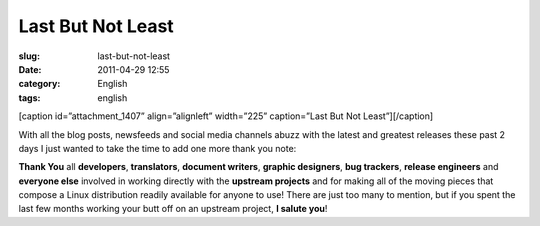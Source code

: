 Last But Not Least
##################
:slug: last-but-not-least
:date: 2011-04-29 12:55
:category: English
:tags: english

[caption id=”attachment\_1407” align=”alignleft” width=”225”
caption=”Last But Not Least”]\ |Last But Not Least|\ [/caption]

With all the blog posts, newsfeeds and social media channels abuzz with
the latest and greatest releases these past 2 days I just wanted to take
the time to add one more thank you note:

**Thank You** all **developers**, **translators**, **document writers**,
**graphic designers**, **bug trackers**, **release engineers** and
**everyone else** involved in working directly with the **upstream
projects** and for making all of the moving pieces that compose a Linux
distribution readily available for anyone to use! There are just too
many to mention, but if you spent the last few months working your butt
off on an upstream project, **I salute you**!

.. |Last But Not Least| image:: http://www.ogmaciel.com/wp-content/uploads/2011/04/5427320487_61e9e6c59d-225x300.jpg
   :target: http://www.ogmaciel.com/wp-content/uploads/2011/04/5427320487_61e9e6c59d.jpg
